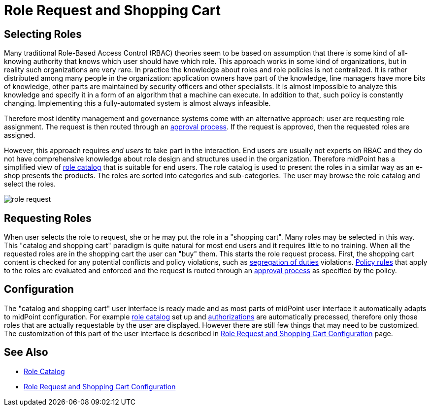= Role Request and Shopping Cart
:page-wiki-name: Role Request and Shopping Cart
:page-wiki-id: 24674353
:page-wiki-metadata-create-user: semancik
:page-wiki-metadata-create-date: 2017-05-26T12:06:54.726+02:00
:page-wiki-metadata-modify-user: semancik
:page-wiki-metadata-modify-date: 2017-07-10T14:27:07.600+02:00
:page-since: "3.5"
:page-since-improved: [ "3.6" ]
:page-midpoint-feature: true
:page-upkeep-status: yellow
:page-deprecated-since: "4.6"
:page-replaced-by: ../request-access

== Selecting Roles

Many traditional Role-Based Access Control (RBAC) theories seem to be based on assumption that there is some kind of all-knowing authority that knows which user should have which role.
This approach works in some kind of organizations, but in reality such organizations are very rare.
In practice the knowledge about roles and role policies is not centralized.
It is rather distributed among many people in the organization: application owners have part of the knowledge, line managers have more bits of knowledge, other parts are maintained by security officers and other specialists.
It is almost impossible to analyze this knowledge and specify it in a form of an algorithm that a machine can execute.
In addition to that, such policy is constantly changing.
Implementing this a fully-automated system is almost always infeasible.

Therefore most identity management and governance systems come with an alternative approach: user are requesting role assignment.
The request is then routed through an xref:/midpoint/reference/v2/cases/approval/[approval process]. If the request is approved, then the requested roles are assigned.

However, this approach requires _end users_ to take part in the interaction.
End users are usually not experts on RBAC and they do not have comprehensive knowledge about role design and structures used in the organization.
Therefore midPoint has a simplified view of xref:/midpoint/reference/v2/admin-gui/role-catalog/[role catalog] that is suitable for end users.
The role catalog is used to present the roles in a similar way as an e-shop presents the products.
The roles are sorted into categories and sub-categories.
The user may browse the role catalog and select the roles.

image::role-request.png[]


== Requesting Roles

When user selects the role to request, she or he may put the role in a "shopping cart".
Many roles may be selected in this way.
This "catalog and shopping cart" paradigm is quite natural for most end users and it requires little to no training.
When all the requested roles are in the shopping cart the user can "buy" them.
This starts the role request process.
First, the shopping cart content is checked for any potential conflicts and policy violations, such as xref:/midpoint/reference/v2/roles-policies/segregation-of-duties/[segregation of duties] violations.
xref:/midpoint/reference/v2/roles-policies/policy-rules/[Policy rules] that apply to the roles are evaluated and enforced and the request is routed through an xref:/midpoint/reference/v2/cases/approval/[approval process] as specified by the policy.


== Configuration

The "catalog and shopping cart" user interface is ready made and as most parts of midPoint user interface it automatically adapts to midPoint configuration.
For example xref:/midpoint/reference/v2/admin-gui/role-catalog/[role catalog] set up and xref:/midpoint/reference/v2/security/authorization/[authorizations] are automatically precessed, therefore only those roles that are actually requestable by the user are displayed.
However there are still few things that may need to be customized.
The customization of this part of the user interface is described in xref:/midpoint/reference/v2/admin-gui/role-request/configuration/[Role Request and Shopping Cart Configuration] page.


== See Also

* xref:/midpoint/reference/v2/admin-gui/role-catalog/[Role Catalog]

* xref:/midpoint/reference/v2/admin-gui/role-request/configuration/[Role Request and Shopping Cart Configuration]
